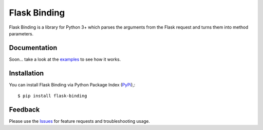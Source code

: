 =================================
Flask Binding
=================================
Flask Binding is a library for Python 3+ which parses the arguments from the Flask request and turns them into method parameters.

Documentation
===============
Soon... take a look at the examples_ to see how it works.

Installation
===============
You can install Flask Binding via Python Package Index (PyPi_),::

    $ pip install flask-binding

Feedback
===============
Please use the Issues_ for feature requests and troubleshooting usage.

.. |Version| image:: https://badge.fury.io/py/flask-binding.svg?
   :target: http://badge.fury.io/py/flask-binding

.. |Downloads| image:: https://pypip.in/d/flask-binding/badge.svg?
   :target: https://pypi.python.org/pypi/flask-binding
   
.. |License| image:: https://pypip.in/license/flask-binding/badge.svg?
   :target: https://github.com/viniciuschiele/flask-binding/blob/master/LICENSE

.. _examples: https://github.com/viniciuschiele/flask-binding/tree/master/examples

.. _PyPi: https://pypi.python.org/pypi/flask-binding

.. _Issues: https://github.com/viniciuschiele/flask-binding/issues
